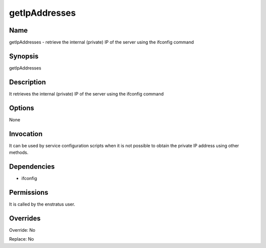 getIpAddresses
--------------

Name
~~~~

getIpAddresses - retrieve the internal (private) IP of the server using the ifconfig command

Synopsis
~~~~~~~~

getIpAddresses

Description
~~~~~~~~~~~
It retrieves the internal (private) IP of the server using the ifconfig command

Options
~~~~~~~
None


Invocation
~~~~~~~~~~

It can be used by service configuration scripts when it is not possible to obtain the private IP address using other methods.


Dependencies
~~~~~~~~~~~~

* ifconfig


Permissions
~~~~~~~~~~~

It is called by the enstratus user.


Overrides
~~~~~~~~~

Override: No

Replace: No
